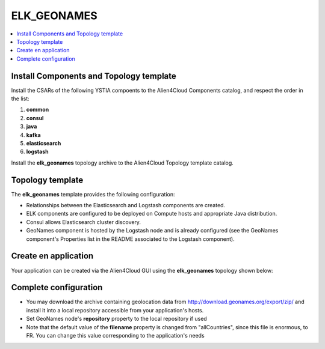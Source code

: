 .. _elk_geonames_section:

*********
ELK_GEONAMES
*********

.. contents::
    :local:
    :depth: 3

Install Components and Topology template
----------------------------------------
Install the CSARs of the following YSTIA compoents to the Alien4Cloud Components catalog, and respect the order in the list:

#. **common**
#. **consul**
#. **java**
#. **kafka**
#. **elasticsearch**
#. **logstash**

Install the **elk_geonames** topology archive to the Alien4Cloud Topology template catalog.

Topology template
-----------------
The **elk_geonames** template provides the following configuration:

- Relationships between the Elasticsearch and Logstash components are created.

- ELK components are configured to be deployed on Compute hosts and appropriate Java distribution.

- Consul allows Elasticsearch cluster discovery.

- GeoNames component is hosted by the Logstash node and is already configured (see the GeoNames component's Properties list in the README associated to the Logstash component).

Create en application
---------------------
Your application can be created via the Alien4Cloud GUI using the **elk_geonames** topology shown below:

.. image:: docs/images/topology.png
   :name: elk_geonames_figure
   :scale: 100
   :align: center

Complete configuration
----------------------

- You may download the archive containing geolocation data from http://download.geonames.org/export/zip/ and install it into a local repository accessible from your application's hosts.

- Set GeoNames node's **repository** property to the local repository if used

- Note that the default value of the **filename** property is changed from "allCountries", since this file is enormous, to FR. You can change this value corresponding to the application's needs

